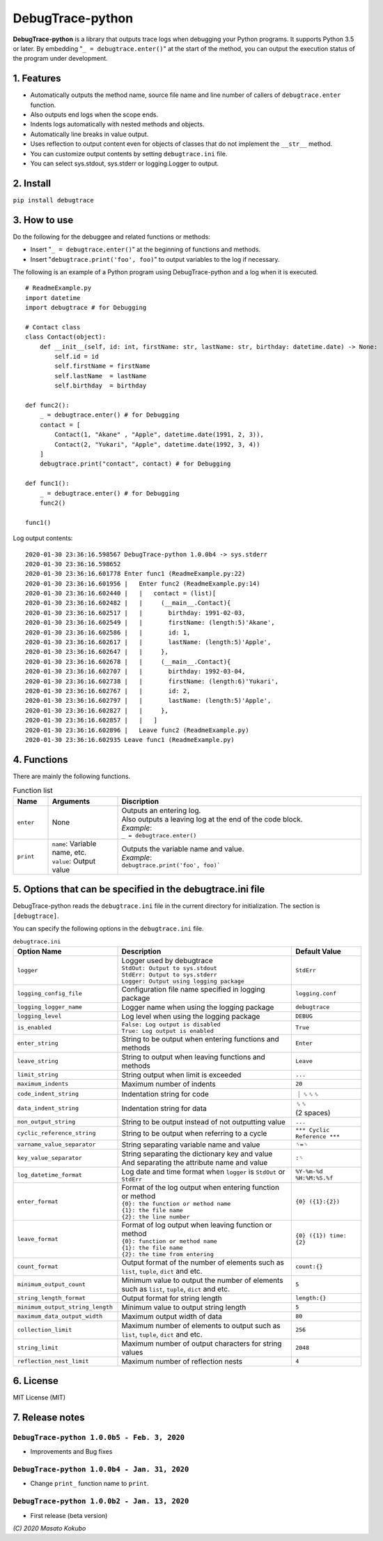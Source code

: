 #################
DebugTrace-python
#################

**DebugTrace-python** is a library that outputs trace logs
when debugging your Python programs.
It supports Python 3.5 or later.
By embedding "``_ = debugtrace.enter()``" at the start of the method,
you can output the execution status of the program under development.

1. Features
===========

* Automatically outputs the method name, source file name and line number
  of callers of ``debugtrace.enter`` function.
* Also outputs end logs when the scope ends.
* Indents logs automatically with nested methods and objects.
* Automatically line breaks in value output.
* Uses reflection to output content even for objects of classes
  that do not implement the ``__str__`` method.
* You can customize output contents by setting ``debugtrace.ini`` file.
* You can select sys.stdout, sys.stderr or logging.Logger to output.

2. Install
==========

``pip install debugtrace``

3. How to use
=============

Do the following for the debuggee and related functions or methods:

* Insert "``_ = debugtrace.enter()``" at the beginning of functions and methods.
* Insert "``debugtrace.print('foo', foo)``" to output variables to the log if necessary.

The following is an example of a Python program using DebugTrace-python and a log when it is executed.

::

    # ReadmeExample.py
    import datetime
    import debugtrace # for Debugging

    # Contact class
    class Contact(object):
        def __init__(self, id: int, firstName: str, lastName: str, birthday: datetime.date) -> None:
            self.id = id
            self.firstName = firstName
            self.lastName  = lastName
            self.birthday  = birthday

    def func2():
        _ = debugtrace.enter() # for Debugging
        contact = [
            Contact(1, "Akane" , "Apple", datetime.date(1991, 2, 3)),
            Contact(2, "Yukari", "Apple", datetime.date(1992, 3, 4))
        ]
        debugtrace.print("contact", contact) # for Debugging

    def func1():
        _ = debugtrace.enter() # for Debugging
        func2()

    func1()

Log output contents:
::

    2020-01-30 23:36:16.598567 DebugTrace-python 1.0.0b4 -> sys.stderr
    2020-01-30 23:36:16.598652 
    2020-01-30 23:36:16.601778 Enter func1 (ReadmeExample.py:22)
    2020-01-30 23:36:16.601956 |   Enter func2 (ReadmeExample.py:14)
    2020-01-30 23:36:16.602440 |   |   contact = (list)[
    2020-01-30 23:36:16.602482 |   |     (__main__.Contact){
    2020-01-30 23:36:16.602517 |   |       birthday: 1991-02-03,
    2020-01-30 23:36:16.602549 |   |       firstName: (length:5)'Akane',
    2020-01-30 23:36:16.602586 |   |       id: 1,
    2020-01-30 23:36:16.602617 |   |       lastName: (length:5)'Apple',
    2020-01-30 23:36:16.602647 |   |     },
    2020-01-30 23:36:16.602678 |   |     (__main__.Contact){
    2020-01-30 23:36:16.602707 |   |       birthday: 1992-03-04,
    2020-01-30 23:36:16.602738 |   |       firstName: (length:6)'Yukari',
    2020-01-30 23:36:16.602767 |   |       id: 2,
    2020-01-30 23:36:16.602797 |   |       lastName: (length:5)'Apple',
    2020-01-30 23:36:16.602827 |   |     },
    2020-01-30 23:36:16.602857 |   |   ]
    2020-01-30 23:36:16.602896 |   Leave func2 (ReadmeExample.py)
    2020-01-30 23:36:16.602935 Leave func1 (ReadmeExample.py)

4. Functions
============

There are mainly the following functions.

.. list-table:: Function list
    :widths: 10, 20, 70
    :header-rows: 1

    * - Name
      - Arguments
      - Discription
    * - ``enter``
      - None
      - | Outputs an entering log.
        | Also outputs a leaving log at the end of the code block.
        | *Example*:
        | ``_ = debugtrace.enter()``
    * - ``print``
      - | ``name``: Variable name, etc.
        | ``value``: Output value
      - | Outputs the variable name and value.
        | *Example*:
        | ``debugtrace.print('foo', foo)```


5. Options that can be specified in the **debugtrace.ini** file
===============================================================

DebugTrace-python reads the ``debugtrace.ini`` file
in the current directory for initialization.
The section is ``[debugtrace]``.

You can specify the following options in the ``debugtrace.ini`` file.

.. list-table:: ``debugtrace.ini``
    :widths: 30, 50, 20
    :header-rows: 1

    * - Option Name
      - Description
      - Default Value
    * - ``logger``
      - | Logger used by debugtrace
        | ``StdOut: Output to sys.stdout``
        | ``StdErr: Output to sys.stderr``
        | ``Logger: Output using logging package``
      - ``StdErr``
    * - ``logging_config_file``
      - Configuration file name specified in logging package
      - ``logging.conf``
    * - ``logging_logger_name``
      - Logger name when using the logging package
      - ``debugtrace``
    * - ``logging_level``
      - Log level when using the logging package
      - ``DEBUG``
    * - ``is_enabled``
      - | ``False: Log output is disabled``
        | ``True: Log output is enabled``
      - ``True``
    * - ``enter_string``
      - String to be output when entering functions and methods
      - ``Enter``
    * - ``leave_string``
      - String to output when leaving functions and methods
      - ``Leave``
    * - ``limit_string``
      - String output when limit is exceeded
      - ``...``
    * - ``maximum_indents``
      - Maximum number of indents
      - ``20``
    * - ``code_indent_string``
      - Indentation string for code
      - ｜␠␠␠
    * - ``data_indent_string``
      - Indentation string for data
      - | ␠␠
        | (2 spaces)
    * - ``non_output_string``
      - String to be output instead of not outputting value
      - ``...``
    * - ``cyclic_reference_string``
      - String to be output when referring to a cycle
      - ``*** Cyclic Reference ***``
    * - ``varname_value_separator``
      - String separating variable name and value
      - ``␠=␠``
    * - ``key_value_separator``
      - | String separating the dictionary key and value
        | And separating the attribute name and value
      - ``:␠``
    * - ``log_datetime_format``
      - Log date and time format when ``logger`` is ``StdOut`` or ``StdErr``
      - ``%Y-%m-%d %H:%M:%S.%f``
    * - ``enter_format``
      - | Format of the log output when entering function or method
        | ``{0}: the function or method name``
        | ``{1}: the file name``
        | ``{2}: the line number``
      - ``{0} ({1}:{2})``
    * - ``leave_format``
      - | Format of log output when leaving function or method
        | ``{0}: function or method name``
        | ``{1}: the file name``
        | ``{2}: the time from entering``
      - ``{0} ({1}) time: {2}``
    * - ``count_format``
      - Output format of the number of elements such as ``list``, ``tuple``, ``dict`` and etc.
      - ``count:{}``
    * - ``minimum_output_count``
      - Minimum value to output the number of elements such as ``list``, ``tuple``, ``dict`` and etc.
      - ``5``
    * - ``string_length_format``
      - Output format for string length
      - ``length:{}``
    * - ``minimum_output_string_length``
      - Minimum value to output string length
      - ``5``
    * - ``maximum_data_output_width``
      - Maximum output width of data
      - ``80``
    * - ``collection_limit``
      - Maximum number of elements to output such as ``list``, ``tuple``, ``dict`` and etc.
      - ``256``
    * - ``string_limit``
      - Maximum number of output characters for string values
      - ``2048``
    * - ``reflection_nest_limit``
      - Maximum number of reflection nests
      - ``4``

6. License
==========

MIT License (MIT)

7. Release notes
================

``DebugTrace-python 1.0.0b5 - Feb. 3, 2020``
------------------------------------------------

* Improvements and Bug fixes

``DebugTrace-python 1.0.0b4 - Jan. 31, 2020``
------------------------------------------------

* Change ``print_`` function name to ``print``.

``DebugTrace-python 1.0.0b2 - Jan. 13, 2020``
------------------------------------------------

* First release (beta version)

*(C) 2020 Masato Kokubo*
